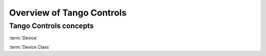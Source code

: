 Overview of Tango Controls
=========================

Tango Controls concepts
-----------------------



:term:`Device`

:term:`Device Class`

